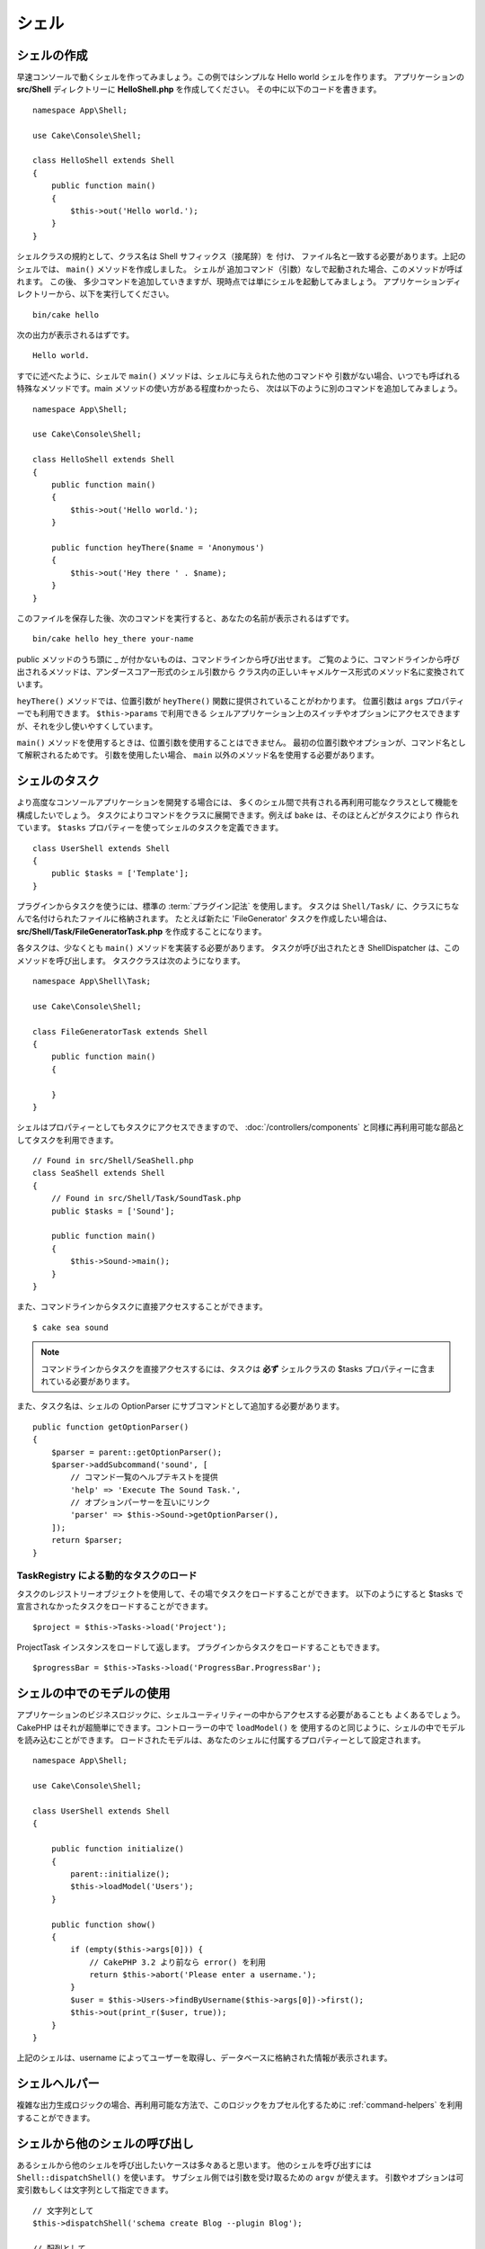 シェル
######

.. php:namespace:: Cake\Console

.. php:class:: Shell

.. deprecated:: 3.6.0
    Shell は 3.6.0 で非推奨ですが、 5.x までは削除されません。
    代わりに :doc:`/console-and-shells/commands` を使用してください。

シェルの作成
============

早速コンソールで動くシェルを作ってみましょう。この例ではシンプルな Hello world シェルを作ります。
アプリケーションの **src/Shell** ディレクトリーに **HelloShell.php** を作成してください。
その中に以下のコードを書きます。 ::

    namespace App\Shell;

    use Cake\Console\Shell;

    class HelloShell extends Shell
    {
        public function main()
        {
            $this->out('Hello world.');
        }
    }

シェルクラスの規約として、クラス名は Shell サフィックス（接尾辞）を 付け、
ファイル名と一致する必要があります。上記のシェルでは、 ``main()`` メソッドを作成しました。
シェルが 追加コマンド（引数）なしで起動された場合、このメソッドが呼ばれます。
この後、 多少コマンドを追加していきますが、現時点では単にシェルを起動してみましょう。
アプリケーションディレクトリーから、以下を実行してください。 ::

    bin/cake hello

次の出力が表示されるはずです。 ::

    Hello world.

すでに述べたように、シェルで ``main()`` メソッドは、シェルに与えられた他のコマンドや
引数がない場合、いつでも呼ばれる特殊なメソッドです。main メソッドの使い方がある程度わかったら、
次は以下のように別のコマンドを追加してみましょう。 ::

    namespace App\Shell;

    use Cake\Console\Shell;

    class HelloShell extends Shell
    {
        public function main()
        {
            $this->out('Hello world.');
        }

        public function heyThere($name = 'Anonymous')
        {
            $this->out('Hey there ' . $name);
        }
    }

このファイルを保存した後、次のコマンドを実行すると、あなたの名前が表示されるはずです。 ::

    bin/cake hello hey_there your-name

public メソッドのうち頭に _ が付かないものは、コマンドラインから呼び出せます。
ご覧のように、コマンドラインから呼び出されるメソッドは、アンダースコアー形式のシェル引数から
クラス内の正しいキャメルケース形式のメソッド名に変換されています。

``heyThere()`` メソッドでは、位置引数が ``heyThere()`` 関数に提供されていることがわかります。
位置引数は ``args`` プロパティーでも利用できます。 ``$this->params`` で利用できる
シェルアプリケーション上のスイッチやオプションにアクセスできますが、それを少し使いやすくしています。

``main()`` メソッドを使用するときは、位置引数を使用することはできません。
最初の位置引数やオプションが、コマンド名として解釈されるためです。
引数を使用したい場合、 ``main`` 以外のメソッド名を使用する必要があります。

シェルのタスク
==============

より高度なコンソールアプリケーションを開発する場合には、
多くのシェル間で共有される再利用可能なクラスとして機能を構成したいでしょう。
タスクによりコマンドをクラスに展開できます。例えば ``bake`` は、そのほとんどがタスクにより
作られています。 ``$tasks`` プロパティーを使ってシェルのタスクを定義できます。 ::

    class UserShell extends Shell
    {
        public $tasks = ['Template'];
    }

プラグインからタスクを使うには、標準の :term:`プラグイン記法` を使用します。
タスクは ``Shell/Task/`` に、クラスにちなんで名付けられたファイルに格納されます。
たとえば新たに 'FileGenerator' タスクを作成したい場合は、
**src/Shell/Task/FileGeneratorTask.php** を作成することになります。

各タスクは、少なくとも ``main()`` メソッドを実装する必要があります。
タスクが呼び出されたとき ShellDispatcher は、このメソッドを呼び出します。
タスククラスは次のようになります。 ::

    namespace App\Shell\Task;

    use Cake\Console\Shell;

    class FileGeneratorTask extends Shell
    {
        public function main()
        {

        }
    }

シェルはプロパティーとしてもタスクにアクセスできますので、 :doc:`/controllers/components`
と同様に再利用可能な部品としてタスクを利用できます。 ::

    // Found in src/Shell/SeaShell.php
    class SeaShell extends Shell
    {
        // Found in src/Shell/Task/SoundTask.php
        public $tasks = ['Sound'];

        public function main()
        {
            $this->Sound->main();
        }
    }

また、コマンドラインからタスクに直接アクセスすることができます。 ::

    $ cake sea sound

.. note::

    コマンドラインからタスクを直接アクセスするには、タスクは **必ず** シェルクラスの
    $tasks プロパティーに含まれている必要があります。

また、タスク名は、シェルの OptionParser にサブコマンドとして追加する必要があります。 ::

    public function getOptionParser()
    {
        $parser = parent::getOptionParser();
        $parser->addSubcommand('sound', [
            // コマンド一覧のヘルプテキストを提供
            'help' => 'Execute The Sound Task.',
            // オプションパーサーを互いにリンク
            'parser' => $this->Sound->getOptionParser(),
        ]);
        return $parser;
    }

TaskRegistry による動的なタスクのロード
---------------------------------------

タスクのレジストリーオブジェクトを使用して、その場でタスクをロードすることができます。
以下のようにすると $tasks で宣言されなかったタスクをロードすることができます。 ::

    $project = $this->Tasks->load('Project');

ProjectTask インスタンスをロードして返します。
プラグインからタスクをロードすることもできます。 ::

    $progressBar = $this->Tasks->load('ProgressBar.ProgressBar');

シェルの中でのモデルの使用
===========================

アプリケーションのビジネスロジックに、シェルユーティリティーの中からアクセスする必要があることも
よくあるでしょう。 CakePHP はそれが超簡単にできます。コントローラーの中で ``loadModel()`` を
使用するのと同じように、シェルの中でモデルを読み込むことができます。
ロードされたモデルは、あなたのシェルに付属するプロパティーとして設定されます。 ::

    namespace App\Shell;

    use Cake\Console\Shell;

    class UserShell extends Shell
    {

        public function initialize()
        {
            parent::initialize();
            $this->loadModel('Users');
        }

        public function show()
        {
            if (empty($this->args[0])) {
                // CakePHP 3.2 より前なら error() を利用
                return $this->abort('Please enter a username.');
            }
            $user = $this->Users->findByUsername($this->args[0])->first();
            $this->out(print_r($user, true));
        }
    }

上記のシェルは、username によってユーザーを取得し、データベースに格納された情報が表示されます。

シェルヘルパー
==============

複雑な出力生成ロジックの場合、再利用可能な方法で、このロジックをカプセル化するために
:ref:`command-helpers` を利用することができます。

.. _invoking-other-shells-from-your-shell:

シェルから他のシェルの呼び出し
==============================

.. php:method:: dispatchShell($args)

あるシェルから他のシェルを呼び出したいケースは多々あると思います。
他のシェルを呼び出すには ``Shell::dispatchShell()`` を使います。
サブシェル側では引数を受け取るための ``argv`` が使えます。
引数やオプションは可変引数もしくは文字列として指定できます。 ::

    // 文字列として
    $this->dispatchShell('schema create Blog --plugin Blog');

    // 配列として
    $this->dispatchShell('schema', 'create', 'Blog', '--plugin', 'Blog');

上記は、プラグインのシェルの中からプラグイン用のスキーマを作るために schema シェルを呼んでいます。

ディスパッチされたシェルへのパラメーター追加
---------------------------------------------

ディスパッチされたシェルへの（シェルの引数にない）追加パラメーターを渡すことが有用な時がしばしばあります。
これを行うために、 ``dispatchShell()`` に配列を渡すことができます。
配列は、 ``command`` キーと共に ``extra`` キーを持つことが期待されています。 ::

    // コマンド文字列を使用
    $this->dispatchShell([
       'command' => 'schema create Blog --plugin Blog',
       'extra' => [
            'foo' => 'bar'
        ]
    ]);

    // コマンド配列を使用
    $this->dispatchShell([
       'command' => ['schema', 'create', 'Blog', '--plugin', 'Blog'],
       'extra' => [
            'foo' => 'bar'
        ]
    ]);

``extra`` で渡されたパラメーターは、 ``Shell::$params`` プロパティーにマージされ、
``Shell::param()`` メソッドでアクセス可能になります。
シェルで ``dispatchShell()`` を使用してディスパッチされた時、デフォルトで ``requested``
追加パラメーターが自動的に追加されます。この ``requested`` パラメーターは、
ディスパッチされたシェルに表示されている CakePHP のコンソールウェルカムメッセージを防ぎます。

CLI オプションのパース
=======================

シェルはオプション、引数を定義し、ヘルプの生成を自動化するために
:doc:`/console-commands/option-parsers` を使います。

入出力との対話
=============================

シェルでは、 ``getIo()`` メソッドを使って ``ConsoleIo`` インスタンスにアクセスすることができます。
詳細は、 :doc:`/console-commands/input-output` をご覧ください。

``ConsoleIo`` オブジェクトに加えて、シェルクラスは一連のショートカットメソッドを提供します。
これらのメソッドは、 ``ConsoleIo`` にあるメソッドのショートカットやエイリアスです。 ::

    // ユーザーから任意のテキストを取得
    $color = $this->in('What color do you like?');

    // ユーザーの選択を取得
    $selection = $this->in('Red or Green?', ['R', 'G'], 'R');

    // ファイルの作成
    $this->createFile('bower.json', $stuff);

    // 標準出力に出力
    $this->out('Normal message');

    // 標準エラーに出力
    $this->err('Error message');

    // 標準エラーに出力し、停止例外を発生
    $this->abort('Fatal error');

    // CakePHP 3.2 より前。標準エラーに出力し exit()
    $this->error('Fatal error');

また、出力レベルに関する2つの便利なメソッドを提供します。 ::

    // 詳細出力が有効の時のみ (-v)
    $this->verbose('Verbose message');

    // すべてのレベルで表示
    $this->quiet('Quiet message');

シェルはまた、画面のクリア、空白行の作成、または横棒線を描くためのメソッドを含みます。 ::

    // ２行の改行を出力
    $this->out($this->nl(2));

    // ユーザーの画面をクリア
    $this->clear();

    // 横棒線を描画
    $this->hr();

シェルの実行を停止
========================

あなたのシェルコマンドを停止したい条件に達した時、プロセスを停止するための ``StopException``
を発生させるために ``abort()`` を使用することができます。 ::

    $user = $this->Users->get($this->args[0]);
    if (!$user) {
        // エラーメッセージとエラーコードとともに停止
        $this->abort('ユーザーが見つかりません', 128);
    }

ステータスとエラーコード
========================

コマンドラインツールは、成功を示すために 0 を返し、エラー状態を示すために 0 以外を
返すべきです。 PHP メソッドは、通常 ``true`` か ``false`` を返すため、
Cake Shell の ``dispatch`` 関数は、 ``null`` と ``true`` の戻り値を 0 へ、
それ以外の値は 1 へと変換することによって、これらのセマンティクスとの橋渡しに役立ちます。

Cake Shell の ``dispatch`` 関数は、 ``StopException`` をキャッチし、
その例外コードの値をシェルの終了コードとして使用します。上記のように、
``abort()`` を使ってメッセージを出力して指定したコードで終了したり、
例に示すように、直接 ``StopException`` を起こすことができます。 ::

    namespace App\Shell\Task;

    use Cake\Console\Shell;

    class ErroneousShell extends Shell
    {
        public function main()
        {
            return true;
        }

        public function itFails()
        {
            return false;
        }

        public function itFailsSpecifically()
        {
            throw new StopException("", 2);
        }
    }

上記の例では、コマンドライン上で実行された際、次の終了コードを返します。 ::

    $ bin/cake erroneousshell ; echo $?
    0
    $ bin/cake erroneousshell itFails ; echo $?
    1
    $ bin/cake erroneousshell itFailsSpecifically ; echo $?
    2

.. tip::

    終了コードの 64 から 78 は避けてください。それらは ``sysexits.h`` で記述された
    特定の意味を持っています。
    終了コードの 127 以上を避けてください。それらは、 SIGKILL や SIGSEGV のような
    シグナルによるプロセスの終了を示すために使用されます。

.. note::

    従来の終了コードについての詳細は、ほとんどの Unix システムの sysexit マニュアルページ
    (``man sysexits``) 、または Windows の ``System Error Codes`` ヘルプページを
    参照してください。

フックメソッド
==============

.. php:method:: initialize()

    シェルを初期化し、サブクラスのコンストラクターとして動作します。またシェルの実行に先立って、
    タスクの設定を行います。

.. php:method:: startup()

    シェルを起動して、ウェルカムメッセージを表示します。
    コマンドや main の実行に先立ってチェックや設定を可能とします。

.. tip::

    ウェルカム情報を削除する場合やそれまでのコマンドの流れを変更する場合は、
    ``startup()`` メソッドをオーバーライドします。

    終了コードの 64 から 78 は避けてください。それらは ``sysexits.h`` で記述された
    特定の意味を持っています。終了コードの 127 以上を避けてください。
    それらは、 SIGKILL や SIGSEGV のようなシグナルによるプロセスの終了を示すために使用されます。
